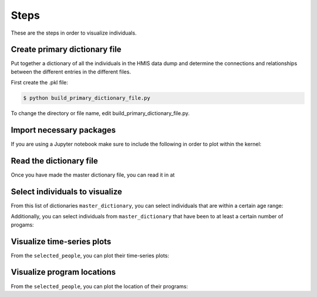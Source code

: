 ======
 Steps
======

These are the steps in order to visualize individuals.

Create primary dictionary file
------------------------------

Put together a dictionary of all the individuals in the HMIS data dump and determine the connections and relationships between the different entries in the different files.

First create the .pkl file:

.. code-block:: bash

    $ python build_primary_dictionary_file.py
    
To change the directory or file name, edit build_primary_dictionary_file.py.


Import necessary packages
-------------------------

.. doctest::

    >>> import hmis
    >>> import plotly
    >>> import matplotlib.pylab as plt
    >>> import folium
    
    
If you are using a Jupyter notebook make sure to include the following in order to plot within the kernel:

.. doctest:: 

    >>> plotly.offline.init_notebook_mode()
    >>> %matplotlib notebook


Read the dictionary file
------------------------

Once you have made the master dictionary file, you can read it in at 

.. doctest::

    >>> filename = 'example.pkl'
    >>> master_dictionary = hmis.read_dictionary_file(filename)


Select individuals to visualize
-------------------------------

From this list of dictionaries ``master_dictionary``, you can select individuals that are within a certain  age range:

.. doctest:: 

    >>> lo = 31
    >>> hi = 33
    >>> selected_people = hmis.select_by_age(master_dictionary,lo=lo,hi=hi)
    
    
Additionally, you can select individuals from ``master_dictionary`` that have been to at least a certain number of progams:

.. doctest::
    
    >>> num_of_programs = 27
    >>> selected_people = hmis.select_by_number_of_programs(mast-dictionary,num_of_programs)


Visualize time-series plots
---------------------------

From the ``selected_people``, you can plot their time-series plots:

.. doctest:: 

    >>> image_name = 'example.png'
    >>> hmis.plot_time_series_from_dict_list_new(selected_people, image_name, plot_w_plotly=True)
    
    
    
Visualize program locations
----------------------------

From the ``selected_people``, you can plot the location of their programs:

.. doctest:: 

    >>> map2 =hmis.plot_program_locations(selected_people)
    >>> map2















